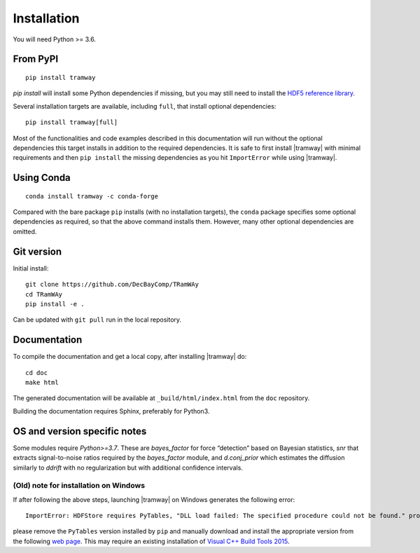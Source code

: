 .. _installation:

Installation
============

You will need Python >= 3.6.

From PyPI
---------

::

	pip install tramway

`pip install` will install some Python dependencies if missing, but you may still need to install the `HDF5 reference library <https://support.hdfgroup.org/downloads/index.html>`_.

Several installation targets are available, including ``full``, that install optional dependencies::

        pip install tramway[full]

Most of the functionalities and code examples described in this documentation will run without the optional dependencies this target installs in addition to the required dependencies.
It is safe to first install |tramway| with minimal requirements and then ``pip install`` the missing dependencies as you hit ``ImportError`` while using |tramway|.

Using Conda
-----------

::

        conda install tramway -c conda-forge

Compared with the bare package ``pip`` installs (with no installation targets), the ``conda`` package specifies some optional dependencies as required, so that the above command installs them.
However, many other optional dependencies are omitted.

Git version
-----------

Initial install::

	git clone https://github.com/DecBayComp/TRamWAy
	cd TRamWAy
	pip install -e .

Can be updated with ``git pull`` run in the local repository.

Documentation
-------------

To compile the documentation and get a local copy, after installing |tramway| do::

	cd doc
	make html

The generated documentation will be available at ``_build/html/index.html`` from the ``doc`` repository.

Building the documentation requires Sphinx, preferably for Python3.


OS and version specific notes
-----------------------------

Some modules require *Python>=3.7*.
These are *bayes_factor* for force “detection” based on Bayesian statistics, *snr* that extracts signal-to-noise ratios required by the *bayes_factor* module, and *d.conj_prior* which estimates the diffusion similarly to *ddrift* with no regularization but with additional confidence intervals.


(Old) note for installation on Windows
^^^^^^^^^^^^^^^^^^^^^^^^^^^^^^^^^^^^^^

If after following the above steps, launching |tramway| on Windows generates the following error:

::

	ImportError: HDFStore requires PyTables, "DLL load failed: The specified procedure could not be found." problem importing

please remove the ``PyTables`` version installed by ``pip`` and manually download and install the appropriate version from the following `web page <https://www.lfd.uci.edu/~gohlke/pythonlibs/#pytables>`_. This may require an existing installation of `Visual C++ Build Tools 2015 <https://go.microsoft.com/fwlink/?LinkId=691126>`_.

